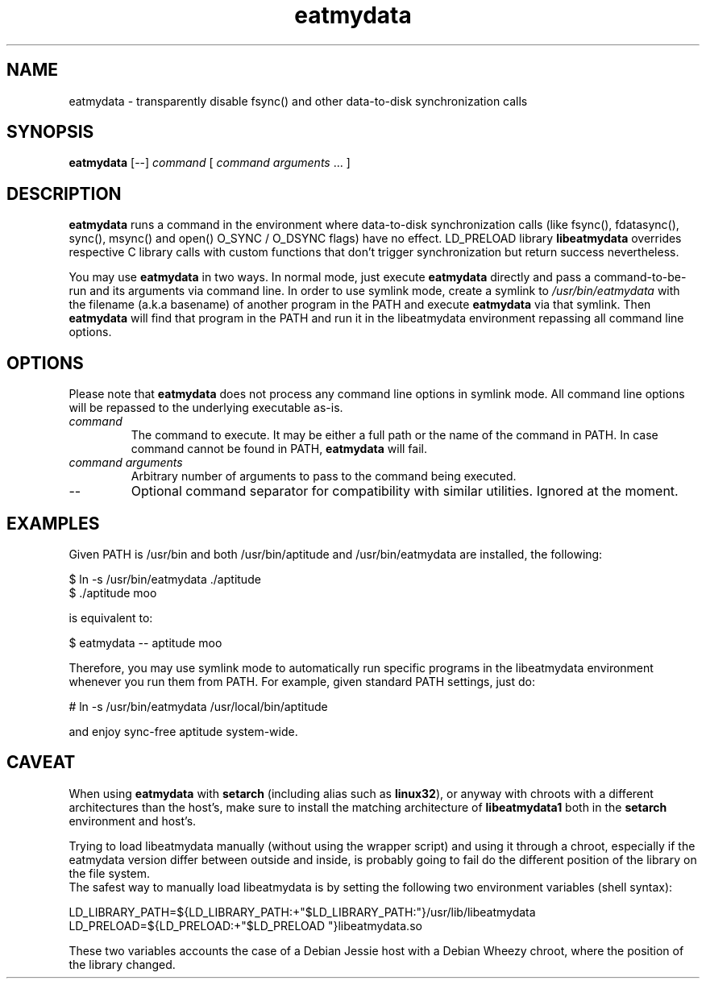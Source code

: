 .TH eatmydata 1 "November 2014"
.SH NAME
eatmydata \- transparently disable fsync() and other data-to-disk synchronization calls
.SH SYNOPSIS
.B eatmydata
[--] \fIcommand\fR [ \fIcommand arguments\fR ... ]
.SH DESCRIPTION
\fBeatmydata\fR runs a command in the environment where data-to-disk
synchronization calls (like fsync(), fdatasync(), sync(), msync() and open()
O_SYNC / O_DSYNC flags) have no effect. LD_PRELOAD library \fBlibeatmydata\fR
overrides respective C library calls with custom functions that don't trigger
synchronization but return success nevertheless.
.P
You may use \fBeatmydata\fR in two ways. In normal mode, just execute
\fBeatmydata\fR directly and pass a command\-to\-be\-run and its arguments via
command line. In order to use symlink mode, create a symlink to
\fI/usr/bin/eatmydata\fR with the filename (a.k.a basename) of another program
in the PATH and execute \fBeatmydata\fR via that symlink. Then \fBeatmydata\fR
will find that program in the PATH and run it in the libeatmydata environment
repassing all command line options.
.SH OPTIONS
.P
Please note that \fBeatmydata\fR does not process any command line options in
symlink mode. All command line options will be repassed to the underlying
executable as-is.
.TP
.I command
The command to execute. It may be either a full path or the name of the command
in PATH. In case command cannot be found in PATH, \fBeatmydata\fR will fail.
.TP
.I command arguments
Arbitrary number of arguments to pass to the command being executed.
.TP
--
Optional command separator for compatibility with similar utilities. Ignored at
the moment.
.SH EXAMPLES
.P
Given PATH is /usr/bin and both /usr/bin/aptitude and /usr/bin/eatmydata are
installed, the following:
.P
.nf
    $ ln \-s /usr/bin/eatmydata ./aptitude
    $ ./aptitude moo
.fi
.P
is equivalent to:
.P
.nf
    $ eatmydata \-\- aptitude moo
.fi
.P
Therefore, you may use symlink mode to automatically run specific programs in
the libeatmydata environment whenever you run them from PATH. For example,
given standard PATH settings, just do:
.P
.nf
    # ln \-s /usr/bin/eatmydata /usr/local/bin/aptitude
.fi
.P
and enjoy sync\-free aptitude system-wide.
.SH CAVEAT
.P
When using \fBeatmydata\fR with \fBsetarch\fR (including alias such as
\fBlinux32\fR), or anyway with chroots with a different architectures than the
host's, make sure to install the matching architecture of
\fBlibeatmydata1\fR both in the \fBsetarch\fR environment and host's.
.P
Trying to load libeatmydata manually (without using the wrapper script) and
using it through a chroot, especially if the eatmydata version differ between
outside and inside, is probably going to fail do the different position of the
library on the file system.
.br
The safest way to manually load libeatmydata is by setting the following two
environment variables (shell syntax):
.P
.nf
    LD_LIBRARY_PATH=${LD_LIBRARY_PATH:+"$LD_LIBRARY_PATH:"}/usr/lib/libeatmydata
    LD_PRELOAD=${LD_PRELOAD:+"$LD_PRELOAD "}libeatmydata.so
.fi
.P
These two variables accounts the case of a Debian Jessie host with a Debian
Wheezy chroot, where the position of the library changed.
